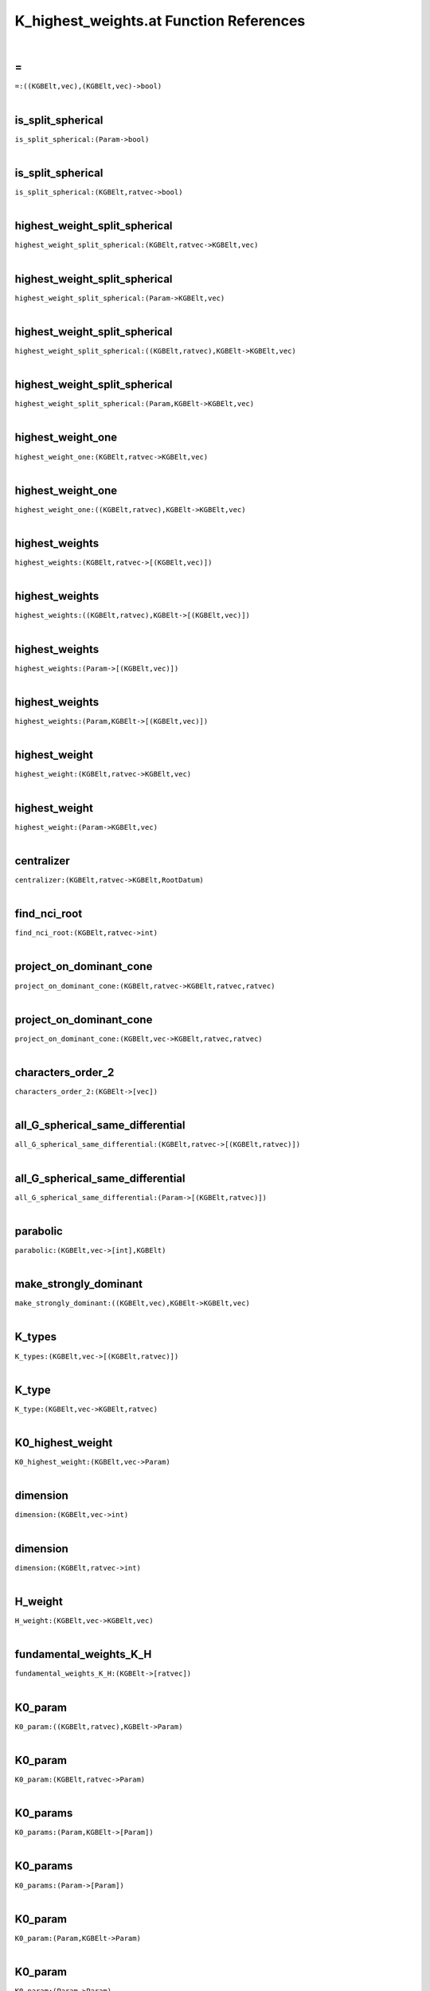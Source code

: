 .. _K_highest_weights.at_ref:

K_highest_weights.at Function References
=======================================================
|

.. _\=_((KGBElt,vec),(KGBElt,vec)->bool)1:

\=
-------------------------------------------------
| ``=:((KGBElt,vec),(KGBElt,vec)->bool)``
| 


.. _is_split_spherical_(Param->bool)1:

is_split_spherical
-------------------------------------------------
| ``is_split_spherical:(Param->bool)``
| 


.. _is_split_spherical_(KGBElt,ratvec->bool)1:

is_split_spherical
-------------------------------------------------
| ``is_split_spherical:(KGBElt,ratvec->bool)``
| 


.. _highest_weight_split_spherical_(KGBElt,ratvec->KGBElt,vec)1:

highest_weight_split_spherical
-------------------------------------------------
| ``highest_weight_split_spherical:(KGBElt,ratvec->KGBElt,vec)``
| 


.. _highest_weight_split_spherical_(Param->KGBElt,vec)1:

highest_weight_split_spherical
-------------------------------------------------
| ``highest_weight_split_spherical:(Param->KGBElt,vec)``
| 


.. _highest_weight_split_spherical_((KGBElt,ratvec),KGBElt->KGBElt,vec)1:

highest_weight_split_spherical
-------------------------------------------------
| ``highest_weight_split_spherical:((KGBElt,ratvec),KGBElt->KGBElt,vec)``
| 


.. _highest_weight_split_spherical_(Param,KGBElt->KGBElt,vec)1:

highest_weight_split_spherical
-------------------------------------------------
| ``highest_weight_split_spherical:(Param,KGBElt->KGBElt,vec)``
| 


.. _highest_weight_one_(KGBElt,ratvec->KGBElt,vec)1:

highest_weight_one
-------------------------------------------------
| ``highest_weight_one:(KGBElt,ratvec->KGBElt,vec)``
| 


.. _highest_weight_one_((KGBElt,ratvec),KGBElt->KGBElt,vec)1:

highest_weight_one
-------------------------------------------------
| ``highest_weight_one:((KGBElt,ratvec),KGBElt->KGBElt,vec)``
| 


.. _highest_weights_(KGBElt,ratvec->[(KGBElt,vec)])1:

highest_weights
-------------------------------------------------
| ``highest_weights:(KGBElt,ratvec->[(KGBElt,vec)])``
| 


.. _highest_weights_((KGBElt,ratvec),KGBElt->[(KGBElt,vec)])1:

highest_weights
-------------------------------------------------
| ``highest_weights:((KGBElt,ratvec),KGBElt->[(KGBElt,vec)])``
| 


.. _highest_weights_(Param->[(KGBElt,vec)])1:

highest_weights
-------------------------------------------------
| ``highest_weights:(Param->[(KGBElt,vec)])``
| 


.. _highest_weights_(Param,KGBElt->[(KGBElt,vec)])1:

highest_weights
-------------------------------------------------
| ``highest_weights:(Param,KGBElt->[(KGBElt,vec)])``
| 


.. _highest_weight_(KGBElt,ratvec->KGBElt,vec)1:

highest_weight
-------------------------------------------------
| ``highest_weight:(KGBElt,ratvec->KGBElt,vec)``
| 


.. _highest_weight_(Param->KGBElt,vec)1:

highest_weight
-------------------------------------------------
| ``highest_weight:(Param->KGBElt,vec)``
| 


.. _centralizer_(KGBElt,ratvec->KGBElt,RootDatum)1:

centralizer
-------------------------------------------------
| ``centralizer:(KGBElt,ratvec->KGBElt,RootDatum)``
| 


.. _find_nci_root_(KGBElt,ratvec->int)1:

find_nci_root
-------------------------------------------------
| ``find_nci_root:(KGBElt,ratvec->int)``
| 


.. _project_on_dominant_cone_(KGBElt,ratvec->KGBElt,ratvec,ratvec)1:

project_on_dominant_cone
-------------------------------------------------
| ``project_on_dominant_cone:(KGBElt,ratvec->KGBElt,ratvec,ratvec)``
| 


.. _project_on_dominant_cone_(KGBElt,vec->KGBElt,ratvec,ratvec)1:

project_on_dominant_cone
-------------------------------------------------
| ``project_on_dominant_cone:(KGBElt,vec->KGBElt,ratvec,ratvec)``
| 


.. _characters_order_2_(KGBElt->[vec])1:

characters_order_2
-------------------------------------------------
| ``characters_order_2:(KGBElt->[vec])``
| 


.. _all_G_spherical_same_differential_(KGBElt,ratvec->[(KGBElt,ratvec)])1:

all_G_spherical_same_differential
-------------------------------------------------
| ``all_G_spherical_same_differential:(KGBElt,ratvec->[(KGBElt,ratvec)])``
| 


.. _all_G_spherical_same_differential_(Param->[(KGBElt,ratvec)])1:

all_G_spherical_same_differential
-------------------------------------------------
| ``all_G_spherical_same_differential:(Param->[(KGBElt,ratvec)])``
| 


.. _parabolic_(KGBElt,vec->[int],KGBElt)1:

parabolic
-------------------------------------------------
| ``parabolic:(KGBElt,vec->[int],KGBElt)``
| 


.. _make_strongly_dominant_((KGBElt,vec),KGBElt->KGBElt,vec)1:

make_strongly_dominant
-------------------------------------------------
| ``make_strongly_dominant:((KGBElt,vec),KGBElt->KGBElt,vec)``
| 


.. _K_types_(KGBElt,vec->[(KGBElt,ratvec)])1:

K_types
-------------------------------------------------
| ``K_types:(KGBElt,vec->[(KGBElt,ratvec)])``
| 


.. _K_type_(KGBElt,vec->KGBElt,ratvec)1:

K_type
-------------------------------------------------
| ``K_type:(KGBElt,vec->KGBElt,ratvec)``
| 


.. _K0_highest_weight_(KGBElt,vec->Param)1:

K0_highest_weight
-------------------------------------------------
| ``K0_highest_weight:(KGBElt,vec->Param)``
| 


.. _dimension_(KGBElt,vec->int)1:

dimension
-------------------------------------------------
| ``dimension:(KGBElt,vec->int)``
| 


.. _dimension_(KGBElt,ratvec->int)1:

dimension
-------------------------------------------------
| ``dimension:(KGBElt,ratvec->int)``
| 


.. _H_weight_(KGBElt,vec->KGBElt,vec)1:

H_weight
-------------------------------------------------
| ``H_weight:(KGBElt,vec->KGBElt,vec)``
| 


.. _fundamental_weights_K_H_(KGBElt->[ratvec])1:

fundamental_weights_K_H
-------------------------------------------------
| ``fundamental_weights_K_H:(KGBElt->[ratvec])``
| 


.. _K0_param_((KGBElt,ratvec),KGBElt->Param)1:

K0_param
-------------------------------------------------
| ``K0_param:((KGBElt,ratvec),KGBElt->Param)``
| 


.. _K0_param_(KGBElt,ratvec->Param)1:

K0_param
-------------------------------------------------
| ``K0_param:(KGBElt,ratvec->Param)``
| 


.. _K0_params_(Param,KGBElt->[Param])1:

K0_params
-------------------------------------------------
| ``K0_params:(Param,KGBElt->[Param])``
| 


.. _K0_params_(Param->[Param])1:

K0_params
-------------------------------------------------
| ``K0_params:(Param->[Param])``
| 


.. _K0_param_(Param,KGBElt->Param)1:

K0_param
-------------------------------------------------
| ``K0_param:(Param,KGBElt->Param)``
| 


.. _K0_param_(Param->Param)1:

K0_param
-------------------------------------------------
| ``K0_param:(Param->Param)``
| 


.. _fundamental_weight_coordinates_(KGBElt,vec->vec)1:

fundamental_weight_coordinates
-------------------------------------------------
| ``fundamental_weight_coordinates:(KGBElt,vec->vec)``
| 


.. _K_highest_weight_from_fundamental_weights_(KGBElt,vec->KGBElt,vec)1:

K_highest_weight_from_fundamental_weights
-------------------------------------------------
| ``K_highest_weight_from_fundamental_weights:(KGBElt,vec->KGBElt,vec)``
| 


.. _dimensions_(Param,KGBElt->[int])1:

dimensions
-------------------------------------------------
| ``dimensions:(Param,KGBElt->[int])``
| 


.. _dimensions_(Param->[int])1:

dimensions
-------------------------------------------------
| ``dimensions:(Param->[int])``
| 


.. _dimensions_([Param]->[[int]])1:

dimensions
-------------------------------------------------
| ``dimensions:([Param]->[[int]])``
| 


.. _LKT_verbose_bool1:

LKT_verbose
-------------------------------------------------
| ``LKT_verbose:bool``
| 


